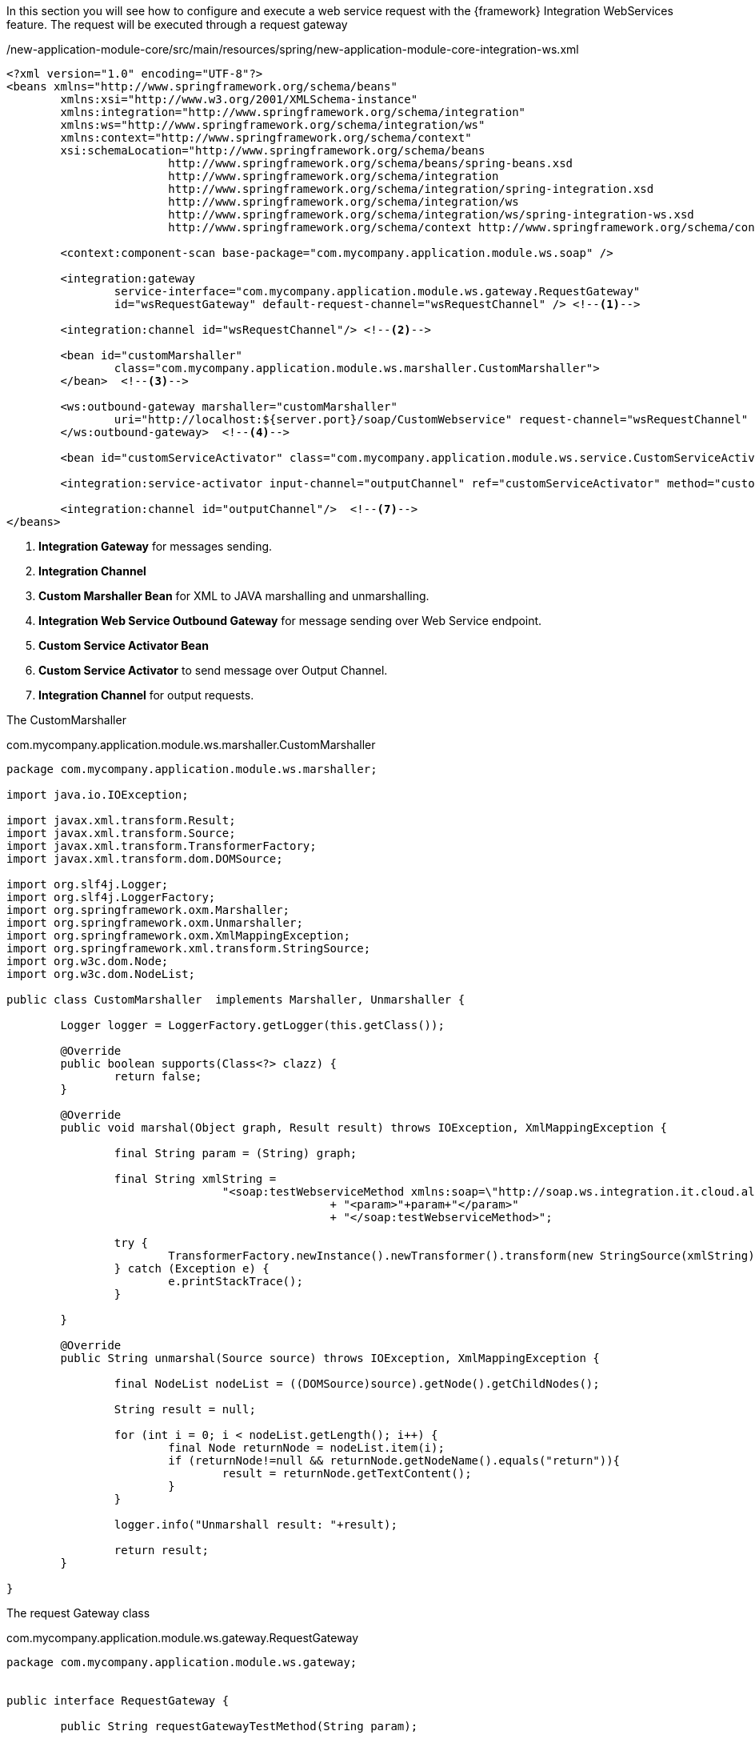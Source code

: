 
:fragment:

In this section you will see how to configure and execute a web service request with the {framework} Integration WebServices feature. The request will be executed through a request gateway 

[source,xml,options="nowrap"]
./new-application-module-core/src/main/resources/spring/new-application-module-core-integration-ws.xml
----
<?xml version="1.0" encoding="UTF-8"?>
<beans xmlns="http://www.springframework.org/schema/beans"
	xmlns:xsi="http://www.w3.org/2001/XMLSchema-instance"
	xmlns:integration="http://www.springframework.org/schema/integration"
	xmlns:ws="http://www.springframework.org/schema/integration/ws"
	xmlns:context="http://www.springframework.org/schema/context"
	xsi:schemaLocation="http://www.springframework.org/schema/beans
			http://www.springframework.org/schema/beans/spring-beans.xsd
			http://www.springframework.org/schema/integration
			http://www.springframework.org/schema/integration/spring-integration.xsd
			http://www.springframework.org/schema/integration/ws
			http://www.springframework.org/schema/integration/ws/spring-integration-ws.xsd
			http://www.springframework.org/schema/context http://www.springframework.org/schema/context/spring-context.xsd">

	<context:component-scan base-package="com.mycompany.application.module.ws.soap" />
	
	<integration:gateway
		service-interface="com.mycompany.application.module.ws.gateway.RequestGateway"
		id="wsRequestGateway" default-request-channel="wsRequestChannel" /> <!--1-->

	<integration:channel id="wsRequestChannel"/> <!--2-->
	
	<bean id="customMarshaller"
		class="com.mycompany.application.module.ws.marshaller.CustomMarshaller">
	</bean>  <!--3-->

	<ws:outbound-gateway marshaller="customMarshaller"
		uri="http://localhost:${server.port}/soap/CustomWebservice" request-channel="wsRequestChannel" reply-channel="outputChannel">
	</ws:outbound-gateway>  <!--4-->
	
	<bean id="customServiceActivator" class="com.mycompany.application.module.ws.service.CustomServiceActivator"/>  <!--5-->
	
	<integration:service-activator input-channel="outputChannel" ref="customServiceActivator" method="customMethodServiceActivator" />  <!--6-->
	
	<integration:channel id="outputChannel"/>  <!--7-->
</beans>
----
<1> *Integration Gateway* for messages sending.
<2> *Integration Channel*
<3> *Custom Marshaller Bean* for XML to JAVA marshalling and unmarshalling.
<4> *Integration Web Service Outbound Gateway* for message sending over Web Service endpoint.
<5> *Custom Service Activator Bean*
<6> *Custom Service Activator* to send message over Output Channel.
<7> *Integration Channel* for output requests.

The CustomMarshaller

[source,java,options="nowrap"]
.com.mycompany.application.module.ws.marshaller.CustomMarshaller
----
package com.mycompany.application.module.ws.marshaller;

import java.io.IOException;

import javax.xml.transform.Result;
import javax.xml.transform.Source;
import javax.xml.transform.TransformerFactory;
import javax.xml.transform.dom.DOMSource;

import org.slf4j.Logger;
import org.slf4j.LoggerFactory;
import org.springframework.oxm.Marshaller;
import org.springframework.oxm.Unmarshaller;
import org.springframework.oxm.XmlMappingException;
import org.springframework.xml.transform.StringSource;
import org.w3c.dom.Node;
import org.w3c.dom.NodeList;

public class CustomMarshaller  implements Marshaller, Unmarshaller {

	Logger logger = LoggerFactory.getLogger(this.getClass());

	@Override
	public boolean supports(Class<?> clazz) {
		return false;
	}

	@Override
	public void marshal(Object graph, Result result) throws IOException, XmlMappingException {

		final String param = (String) graph;

		final String xmlString = 
				"<soap:testWebserviceMethod xmlns:soap=\"http://soap.ws.integration.it.cloud.altemista.org/\">"
						+ "<param>"+param+"</param>"
						+ "</soap:testWebserviceMethod>";

		try {
			TransformerFactory.newInstance().newTransformer().transform(new StringSource(xmlString), result);
		} catch (Exception e) {
			e.printStackTrace();
		}

	}

	@Override
	public String unmarshal(Source source) throws IOException, XmlMappingException {

		final NodeList nodeList = ((DOMSource)source).getNode().getChildNodes();

		String result = null;
		
		for (int i = 0; i < nodeList.getLength(); i++) {
			final Node returnNode = nodeList.item(i);
			if (returnNode!=null && returnNode.getNodeName().equals("return")){
				result = returnNode.getTextContent();
			}
		}
		
		logger.info("Unmarshall result: "+result);
		
		return result;
	}

}

----

The request Gateway class

[source,java,options="nowrap"]
.com.mycompany.application.module.ws.gateway.RequestGateway
----
package com.mycompany.application.module.ws.gateway;


public interface RequestGateway {

	public String requestGatewayTestMethod(String param);
	
}
----

The Custom Service Activator

[source,java,options="nowrap"]
.com.mycompany.application.module.ws.service.CustomServiceActivator
----
package com.mycompany.application.module.ws.service;

public class CustomServiceActivator {

	public String customMethodServiceActivator(String param){
		return param;
	}
}
----

If you like to make a request through the gateway you can develop something like this.

[source,java,options="nowrap"]
.com.mycompany.application.module.ws.controller.CustomRestController
----
package com.mycompany.application.module.ws.controller;

import java.util.HashMap;
import java.util.Map;

import org.slf4j.Logger;
import org.slf4j.LoggerFactory;
import org.springframework.beans.factory.annotation.Autowired;
import org.springframework.http.MediaType;
import org.springframework.http.ResponseEntity;
import org.springframework.web.bind.annotation.PathVariable;
import org.springframework.web.bind.annotation.RequestMapping;
import org.springframework.web.bind.annotation.RequestMethod;
import org.springframework.web.bind.annotation.RestController;
import com.mycompany.application.module.ws.gateway.RequestGateway;

@RestController
@RequestMapping(CustomRestController.MAPPING)
public class CustomRestController {

	public static final String MAPPING = "/integrationws";
	
	Logger logger = LoggerFactory.getLogger(this.getClass());
	
	@Autowired
	private RequestGateway requestGateway;

	@RequestMapping(value="test/{param}", method = RequestMethod.GET, produces = MediaType.APPLICATION_JSON_VALUE)
	public ResponseEntity<Map<String,String>> testMethod(@PathVariable("param") String param) {
		Map<String,String> result = new HashMap<String,String>();
		String responseValue = requestGateway.requestGatewayTestMethod("OK!!!"); //<1>
		result.put("result",responseValue);
		return ResponseEntity.ok(result);
	}
}

----
<1> You can send the message through the request gateway and get the response.